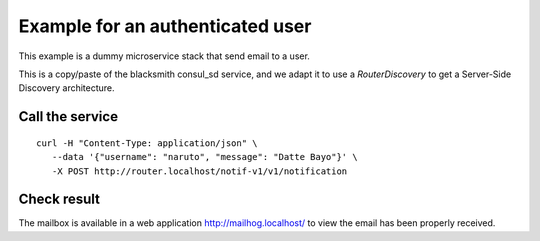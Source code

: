 Example for an authenticated user
=================================

This example is a dummy microservice stack that send email to a user.

This is a copy/paste of the blacksmith consul_sd service, and we adapt it
to use a `RouterDiscovery` to get a Server-Side Discovery
architecture.


Call the service
----------------

::

   curl -H "Content-Type: application/json" \
      --data '{"username": "naruto", "message": "Datte Bayo"}' \
      -X POST http://router.localhost/notif-v1/v1/notification


Check result
------------

The mailbox is available in a web application http://mailhog.localhost/
to view the email has been properly received.
